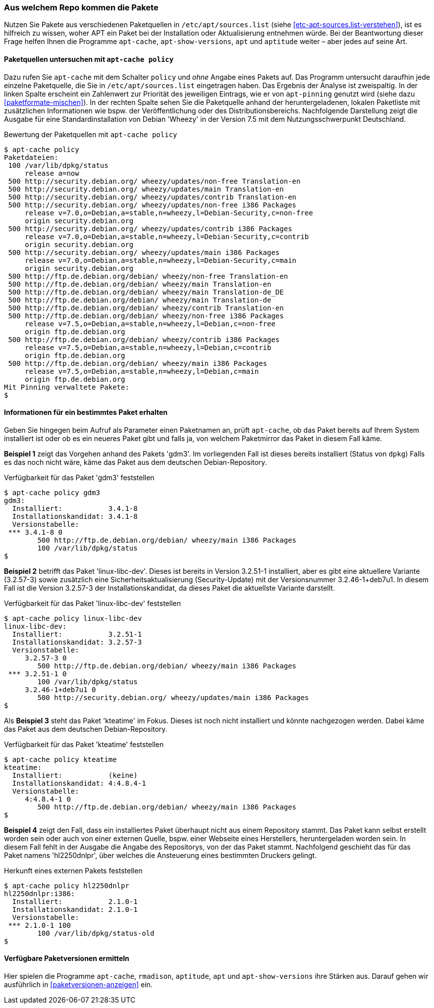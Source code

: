 // Datei: ./werkzeuge/paketoperationen/aus-welchem-repo-kommen-die-pakete.adoc

// Baustelle: Fertig

[[aus-welchem-repo-kommen-die-pakete]]
=== Aus welchem Repo kommen die Pakete ===

// Stichworte für den Index
(((/etc/apt/sources.list)))
Nutzen Sie Pakete aus verschiedenen Paketquellen in
`/etc/apt/sources.list` (siehe <<etc-apt-sources.list-verstehen>>), ist
es hilfreich zu wissen, woher APT ein Paket bei der Installation oder
Aktualisierung entnehmen würde. Bei der Beantwortung dieser Frage helfen
Ihnen die Programme `apt-cache`, `apt-show-versions`, `apt` und
`aptitude` weiter – aber jedes auf seine Art.

[[aus-welchem-repo-kommen-die-pakete-paketquellen]]
==== Paketquellen untersuchen mit `apt-cache policy` ====

// Stichworte für den Index
(((apt-cache, policy)))
(((APT-Pinning, Priorität eines Eintrags)))
Dazu rufen Sie `apt-cache` mit dem Schalter `policy` und _ohne_ Angabe 
eines Pakets auf. Das Programm untersucht daraufhin jede einzelne 
Paketquelle, die Sie in `/etc/apt/sources.list` eingetragen haben. Das
Ergebnis der Analyse ist zweispaltig. In der linken Spalte erscheint ein
Zahlenwert zur Priorität des jeweiligen Eintrags, wie er von
`apt-pinning` genutzt wird (siehe dazu <<paketformate-mischen>>). In der
rechten Spalte sehen Sie die Paketquelle anhand der heruntergeladenen,
lokalen Paketliste mit zusätzlichen Informationen wie bspw. der
Veröffentlichung oder des Distributionsbereichs. Nachfolgende
Darstellung zeigt die Ausgabe für eine Standardinstallation von Debian
'Wheezy' in der Version 7.5 mit dem Nutzungsschwerpunkt Deutschland.

.Bewertung der Paketquellen mit `apt-cache policy`
----
$ apt-cache policy
Paketdateien:
 100 /var/lib/dpkg/status
     release a=now
 500 http://security.debian.org/ wheezy/updates/non-free Translation-en
 500 http://security.debian.org/ wheezy/updates/main Translation-en
 500 http://security.debian.org/ wheezy/updates/contrib Translation-en
 500 http://security.debian.org/ wheezy/updates/non-free i386 Packages
     release v=7.0,o=Debian,a=stable,n=wheezy,l=Debian-Security,c=non-free
     origin security.debian.org
 500 http://security.debian.org/ wheezy/updates/contrib i386 Packages
     release v=7.0,o=Debian,a=stable,n=wheezy,l=Debian-Security,c=contrib
     origin security.debian.org
 500 http://security.debian.org/ wheezy/updates/main i386 Packages
     release v=7.0,o=Debian,a=stable,n=wheezy,l=Debian-Security,c=main
     origin security.debian.org
 500 http://ftp.de.debian.org/debian/ wheezy/non-free Translation-en
 500 http://ftp.de.debian.org/debian/ wheezy/main Translation-en
 500 http://ftp.de.debian.org/debian/ wheezy/main Translation-de_DE
 500 http://ftp.de.debian.org/debian/ wheezy/main Translation-de
 500 http://ftp.de.debian.org/debian/ wheezy/contrib Translation-en
 500 http://ftp.de.debian.org/debian/ wheezy/non-free i386 Packages
     release v=7.5,o=Debian,a=stable,n=wheezy,l=Debian,c=non-free
     origin ftp.de.debian.org
 500 http://ftp.de.debian.org/debian/ wheezy/contrib i386 Packages
     release v=7.5,o=Debian,a=stable,n=wheezy,l=Debian,c=contrib
     origin ftp.de.debian.org
 500 http://ftp.de.debian.org/debian/ wheezy/main i386 Packages
     release v=7.5,o=Debian,a=stable,n=wheezy,l=Debian,c=main
     origin ftp.de.debian.org
Mit Pinning verwaltete Pakete:
$
----

[[aus-welchem-repo-kommen-die-pakete-einzelpaket]]
==== Informationen für ein bestimmtes Paket erhalten ====

// Stichworte für den Index
(((apt-cache, policy)))
Geben Sie hingegen beim Aufruf als Parameter einen Paketnamen an, prüft
`apt-cache`, ob das Paket bereits auf Ihrem System installiert ist oder
ob es ein neueres Paket gibt und falls ja, von welchem Paketmirror das
Paket in diesem Fall käme.

*Beispiel 1* zeigt das Vorgehen anhand des Pakets 'gdm3'. Im
vorliegenden Fall ist dieses bereits installiert (Status von `dpkg`)
Falls es das noch nicht wäre, käme das Paket aus dem deutschen
Debian-Repository.

.Verfügbarkeit für das Paket 'gdm3' feststellen
----
$ apt-cache policy gdm3
gdm3:
  Installiert:           3.4.1-8
  Installationskandidat: 3.4.1-8
  Versionstabelle:
 *** 3.4.1-8 0
        500 http://ftp.de.debian.org/debian/ wheezy/main i386 Packages
        100 /var/lib/dpkg/status
$
----

*Beispiel 2* betrifft das Paket 'linux-libc-dev'. Dieses ist bereits in
Version 3.2.51-1 installiert, aber es gibt eine aktuellere Variante
(3.2.57-3) sowie zusätzlich eine Sicherheitsaktualisierung
(Security-Update) mit der Versionsnummer 3.2.46-1+deb7u1. In diesem Fall
ist die Version 3.2.57-3 der Installationskandidat, da dieses Paket die
aktuellste Variante darstellt.

.Verfügbarkeit für das Paket 'linux-libc-dev' feststellen
----
$ apt-cache policy linux-libc-dev
linux-libc-dev:
  Installiert:           3.2.51-1
  Installationskandidat: 3.2.57-3
  Versionstabelle:
     3.2.57-3 0
        500 http://ftp.de.debian.org/debian/ wheezy/main i386 Packages
 *** 3.2.51-1 0
        100 /var/lib/dpkg/status
     3.2.46-1+deb7u1 0
        500 http://security.debian.org/ wheezy/updates/main i386 Packages
$
----

Als *Beispiel 3* steht das Paket 'kteatime' im Fokus. Dieses ist noch
nicht installiert und könnte nachgezogen werden. Dabei käme das Paket
aus dem deutschen Debian-Repository.

.Verfügbarkeit für das Paket 'kteatime' feststellen
----
$ apt-cache policy kteatime
kteatime:
  Installiert:           (keine)
  Installationskandidat: 4:4.8.4-1
  Versionstabelle:
     4:4.8.4-1 0
        500 http://ftp.de.debian.org/debian/ wheezy/main i386 Packages
$
----

*Beispiel 4* zeigt den Fall, dass ein installiertes Paket überhaupt 
nicht aus einem Repository stammt. Das Paket kann selbst erstellt 
worden sein oder auch von einer externen Quelle, bspw. einer Webseite
eines Herstellers, heruntergeladen worden sein. In diesem Fall fehlt 
in der Ausgabe die Angabe des Repositorys, von der das Paket stammt. 
Nachfolgend geschieht das für das Paket namens 'hl2250dnlpr', über 
welches die Ansteuerung eines bestimmten Druckers gelingt.

.Herkunft eines externen Pakets feststellen
----
$ apt-cache policy hl2250dnlpr
hl2250dnlpr:i386:
  Installiert:           2.1.0-1
  Installationskandidat: 2.1.0-1
  Versionstabelle:
 *** 2.1.0-1 100
        100 /var/lib/dpkg/status-old
$
----

[[verfuegbare-paketversionen-ermitteln]]
==== Verfügbare Paketversionen ermitteln ====

Hier spielen die Programme `apt-cache`, `rmadison`, `aptitude`, `apt` und
`apt-show-versions` ihre Stärken aus. Darauf gehen wir ausführlich in 
<<paketversionen-anzeigen>> ein.

// Datei (Ende): ./werkzeuge/paketoperationen/aus-welchem-repo-kommen-die-pakete.adoc

